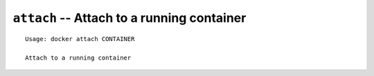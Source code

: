===========================================
``attach`` -- Attach to a running container
===========================================

::

    Usage: docker attach CONTAINER

    Attach to a running container

